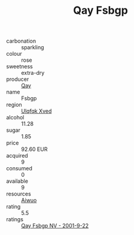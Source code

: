 :PROPERTIES:
:ID:                     0ef75d5e-c64e-44d0-8d3a-542782a2ab7f
:END:
#+TITLE: Qay Fsbgp 

- carbonation :: sparkling
- colour :: rose
- sweetness :: extra-dry
- producer :: [[id:c8fd643f-17cf-4963-8cdb-3997b5b1f19c][Qay]]
- name :: Fsbgp
- region :: [[id:106b3122-bafe-43ea-b483-491e796c6f06][Ulqfqk Xved]]
- alcohol :: 11.28
- sugar :: 1.85
- price :: 92.60 EUR
- acquired :: 9
- consumed :: 0
- available :: 9
- resources :: [[id:47e01a18-0eb9-49d9-b003-b99e7e92b783][Aiwuo]]
- rating :: 5.5
- ratings :: [[id:490ba7e6-faec-430f-b92f-b95a7c972dbc][Qay Fsbgp NV - 2001-9-22]]


